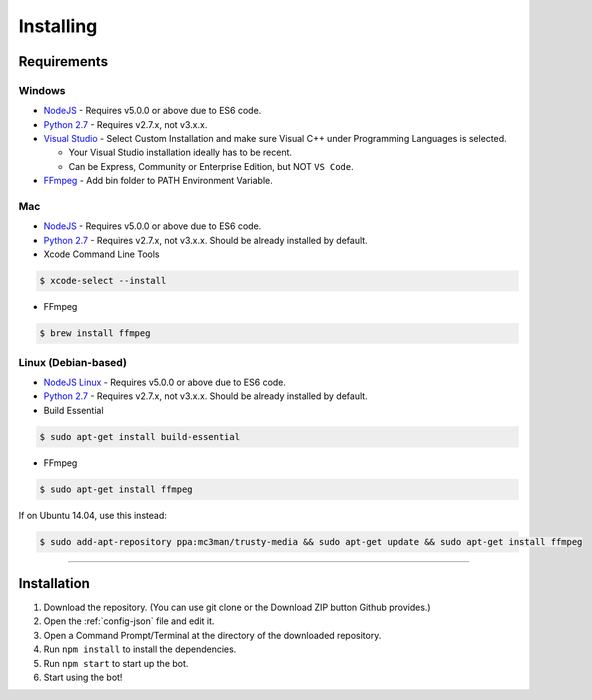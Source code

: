 Installing
==========

Requirements
------------

Windows
~~~~~~~

- `NodeJS`_ - Requires v5.0.0 or above due to ES6 code.

- `Python 2.7`_ - Requires v2.7.x, not v3.x.x.

- `Visual Studio`_ - Select Custom Installation and make sure Visual C++ under Programming Languages is selected.

  - Your Visual Studio installation ideally has to be recent.
  - Can be Express, Community or Enterprise Edition, but NOT ``VS Code``.

- `FFmpeg`_ - Add bin folder to PATH Environment Variable.

Mac
~~~

- `NodeJS`_ - Requires v5.0.0 or above due to ES6 code.

- `Python 2.7`_ - Requires v2.7.x, not v3.x.x. Should be already installed by default.

- Xcode Command Line Tools

.. code-block:: bash

	$ xcode-select --install
	
- FFmpeg

.. code-block:: bash

    $ brew install ffmpeg

Linux (Debian-based)
~~~~~~~~~~~~~~~~~~~~

- `NodeJS Linux`_ - Requires v5.0.0 or above due to ES6 code.

- `Python 2.7`_ - Requires v2.7.x, not v3.x.x. Should be already installed by default.

- Build Essential

.. code-block:: bash

	$ sudo apt-get install build-essential
    
- FFmpeg

.. code-block:: bash

    $ sudo apt-get install ffmpeg

If on Ubuntu 14.04, use this instead:

.. code-block:: bash

    $ sudo add-apt-repository ppa:mc3man/trusty-media && sudo apt-get update && sudo apt-get install ffmpeg
    
-------------------------------------------------

Installation
------------

1. Download the repository. (You can use git clone or the Download ZIP button Github provides.)
2. Open the :ref:`config-json` file and edit it.
3. Open a Command Prompt/Terminal at the directory of the downloaded repository.
4. Run ``npm install`` to install the dependencies.
5. Run ``npm start`` to start up the bot.
6. Start using the bot!

.. _Visual Studio : https://www.visualstudio.com/downloads/download-visual-studio-vs
.. _Python 2.7 : https://www.python.org/downloads/release/python-2711/
.. _FFmpeg : https://www.ffmpeg.org/download.html
.. _NodeJS : https://nodejs.org/en/download/
.. _NodeJS Linux : https://nodejs.org/en/download/package-manager/